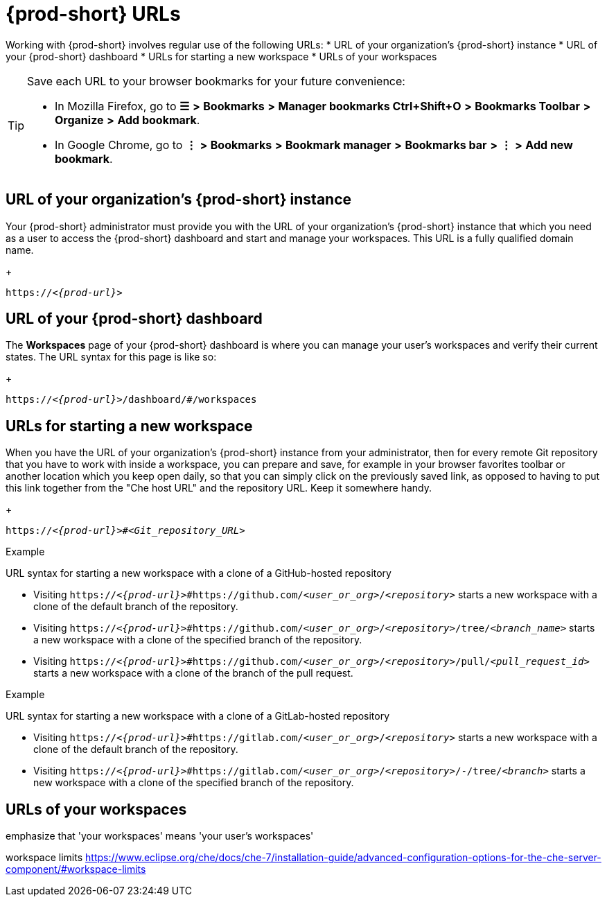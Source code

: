 [id="uo-prod-short-urls_{context}"]
= {prod-short} URLs

Working with {prod-short} involves regular use of the following URLs:
* URL of your organization's {prod-short} instance
* URL of your {prod-short} dashboard
* URLs for starting a new workspace
* URLs of your workspaces

[TIP]
====
Save each URL to your browser bookmarks for your future convenience:

* In Mozilla Firefox, go to *☰* *>* *Bookmarks* *>* *Manager bookmarks Ctrl+Shift+O* *>* *Bookmarks Toolbar* *>* *Organize* *>* *Add bookmark*.

* In Google Chrome, go to *⋮* *>* *Bookmarks* *>* *Bookmark manager* *>* *Bookmarks bar* *>* *⋮* *>* *Add new bookmark*.
====

== URL of your organization's {prod-short} instance

Your {prod-short} administrator must provide you with the URL of your organization's {prod-short} instance that which you need as a user to access the {prod-short} dashboard and start and manage your workspaces. This URL is a fully qualified domain name.
+
[subs="+quotes,+attributes"]
----
https://__<{prod-url}>__
----

== URL of your {prod-short} dashboard

The *Workspaces* page of your {prod-short} dashboard is where you can manage your user's workspaces and verify their current states. The URL syntax for this page is like so:
+
[subs="+quotes,+attributes"]
----
https://__<{prod-url}>__/dashboard/#/workspaces
----

== URLs for starting a new workspace

//REWRITE FOR THIS TOPIC IF NECESSARY: As a user, you can create a workspace containing a clone of a Git repository by entering a custom URL in the address bar of your browser.

//BEFORE TELLING READERS ABOUT THE DEVFILE URL, WE NEED MENTION WHAT A DEVFILE IS AND WHAT IT DOES

//MENTION THAT THIS URL USES THE URL OF YOUR ORGANIZATION'S {PROD-SHORT} INSTANCE The URL to your organization's instance of {prod-short} is used as part of the new workspace starting URLs and workspace URLs.

//REWRITE THIS PAR, NEEDS MORE WORK:
When you have the URL of your organization's {prod-short} instance from your administrator, then for every remote Git repository that you have to work with inside a workspace, you can prepare and save, for example in your browser favorites toolbar or another location which you keep open daily, so that you can simply click on the previously saved link, as opposed to having to put this link together from the "Che host URL" and the repository URL. Keep it somewhere handy.
+
[subs="+quotes,+attributes"]
----
https://__<{prod-url}>__#__<Git_repository_URL>__
----

.Example

URL syntax for starting a new workspace with a clone of a GitHub-hosted repository

* Visiting `https://__<{prod-url}>__#https://github.com/__<user_or_org>__/__<repository>__` starts a new workspace with a clone of the default branch of the repository.

* Visiting `https://__<{prod-url}>__#https://github.com/__<user_or_org>__/__<repository>__/tree/__<branch_name>__` starts a new workspace with a clone of the specified branch of the repository.

* Visiting `https://__<{prod-url}>__#https://github.com/__<user_or_org>__/__<repository>__/pull/__<pull_request_id>__` starts a new workspace with a clone of the branch of the pull request.

.Example

URL syntax for starting a new workspace with a clone of a GitLab-hosted repository

* Visiting `https://__<{prod-url}>__#https://gitlab.com/__<user_or_org>__/__<repository>__` starts a new workspace with a clone of the default branch of the repository.

* Visiting `https://__<{prod-url}>__#https://gitlab.com/__<user_or_org>__/__<repository>__/-/tree/__<branch>__` starts a new workspace with a clone of the specified branch of the repository.

//Looks like we need to check with Florent whether the merge request links for GitLab are supported like GH PRs.

== URLs of your workspaces

emphasize that 'your workspaces' means 'your user's workspaces'

workspace limits https://www.eclipse.org/che/docs/che-7/installation-guide/advanced-configuration-options-for-the-che-server-component/#workspace-limits

//MENTION THAT THIS URL USES THE URL OF YOUR ORGANIZATION'S {PROD-SHORT} INSTANCE The URL to your organization's instance of {prod-short} is used as part of the new workspace starting URLs and workspace URLs.

//https://__<Che_hostname>__.__<Che_domain>__.__<Che_top-level_domain>__